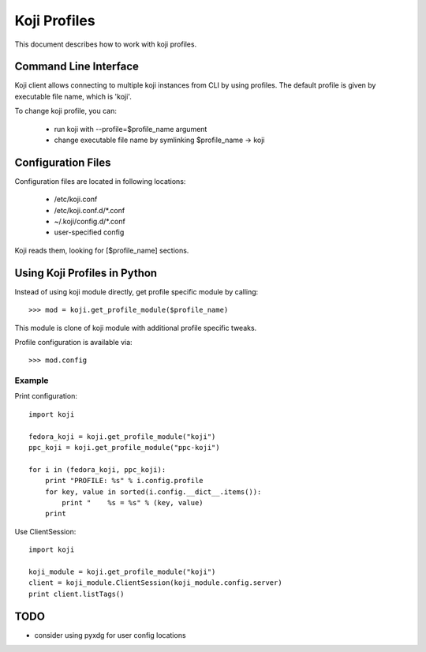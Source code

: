 =============
Koji Profiles
=============
This document describes how to work with koji profiles.


Command Line Interface
======================
Koji client allows connecting to multiple koji instances from CLI
by using profiles. The default profile is given by executable file name,
which is 'koji'.

To change koji profile, you can:

 * run koji with --profile=$profile_name argument
 * change executable file name by symlinking $profile_name -> koji


Configuration Files
===================
Configuration files are located in following locations:

 * /etc/koji.conf
 * /etc/koji.conf.d/\*.conf
 * ~/.koji/config.d/\*.conf
 * user-specified config

Koji reads them, looking for [$profile_name] sections.


Using Koji Profiles in Python
=============================
Instead of using koji module directly,
get profile specific module by calling::

    >>> mod = koji.get_profile_module($profile_name)

This module is clone of koji module with additional
profile specific tweaks.

Profile configuration is available via::

    >>> mod.config


Example
-------

Print configuration::

    import koji

    fedora_koji = koji.get_profile_module("koji")
    ppc_koji = koji.get_profile_module("ppc-koji")

    for i in (fedora_koji, ppc_koji):
        print "PROFILE: %s" % i.config.profile
        for key, value in sorted(i.config.__dict__.items()):
            print "    %s = %s" % (key, value)
        print


Use ClientSession::

    import koji

    koji_module = koji.get_profile_module("koji")
    client = koji_module.ClientSession(koji_module.config.server)
    print client.listTags()


TODO
====
* consider using pyxdg for user config locations
